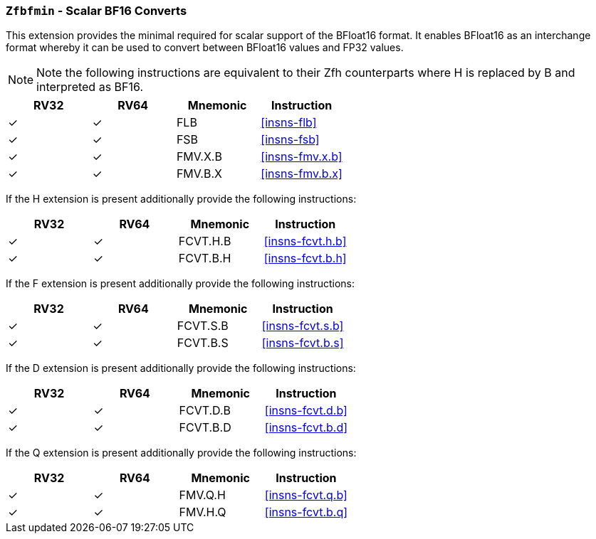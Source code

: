 [[zfbmin,Zfbmin]]
=== `Zfbfmin` - Scalar BF16 Converts

This extension provides the minimal required for scalar support of the BFloat16
format. It enables BFloat16 as an interchange format whereby it
can be used to convert between BFloat16 values and FP32 values. 

[NOTE]
====
Note the following instructions are equivalent to their Zfh counterparts where H is replaced by B and interpreted as BF16.
====

// Since BF16 has the same exponent encoding as FP32, the only exception that can occur on a conversion from BF16 to FP32 is invalid. This will only be signaled if the BF16 input is a signalling NaN.

[%header]
|===
|RV32|RV64|Mnemonic|Instruction
| ✓ | ✓ | FLB | <<insns-flb>>
| ✓ | ✓ | FSB | <<insns-fsb>>
| ✓ | ✓ | FMV.X.B | <<insns-fmv.x.b>>
| ✓ | ✓ | FMV.B.X | <<insns-fmv.b.x>>
|===

If the H extension is present additionally provide the following instructions:
[%header]
|===
|RV32|RV64|Mnemonic|Instruction
| ✓ | ✓ | FCVT.H.B | <<insns-fcvt.h.b>>
| ✓ | ✓ | FCVT.B.H | <<insns-fcvt.b.h>>
|===

If the F extension is present additionally provide the following instructions:
[%header]
|===
|RV32|RV64|Mnemonic|Instruction
| ✓ | ✓ | FCVT.S.B | <<insns-fcvt.s.b>>
| ✓ | ✓ | FCVT.B.S | <<insns-fcvt.b.s>>
|===

If the D extension is present additionally provide the following instructions:
[%header]
|===
|RV32|RV64|Mnemonic|Instruction
| ✓ | ✓ | FCVT.D.B | <<insns-fcvt.d.b>>
| ✓ | ✓ | FCVT.B.D | <<insns-fcvt.b.d>>
|===

If the Q extension is present additionally provide the following instructions:
[%header]
|===
|RV32|RV64|Mnemonic|Instruction
| ✓ | ✓ | FMV.Q.H | <<insns-fcvt.q.b>>
| ✓ | ✓ | FMV.H.Q | <<insns-fcvt.b.q>>
|===
